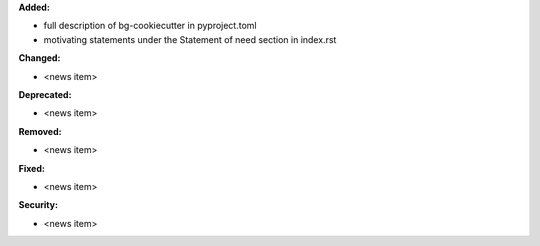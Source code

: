 **Added:**

* full description of bg-cookiecutter in pyproject.toml
* motivating statements under the Statement of need section in index.rst

**Changed:**

* <news item>

**Deprecated:**

* <news item>

**Removed:**

* <news item>

**Fixed:**

* <news item>

**Security:**

* <news item>
